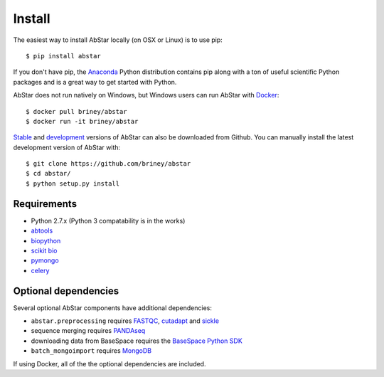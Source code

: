 Install
=======

The easiest way to install AbStar locally (on OSX or Linux) is to use pip::

    $ pip install abstar

If you don't have pip, the Anaconda_ Python distribution contains pip along 
with a ton of useful scientific Python packages and is a great way to get 
started with Python.

AbStar does not run natively on Windows, but Windows users can run AbStar with Docker_::

    $ docker pull briney/abstar
    $ docker run -it briney/abstar

Stable_ and development_ versions of AbStar can also be downloaded from Github. 
You can manually install the latest development version of AbStar with::

    $ git clone https://github.com/briney/abstar
    $ cd abstar/
    $ python setup.py install

.. note:

    If installing manually via setup.py and you don't already have scikit-bio installed, 
    you may get an error when setuptools attempts to install scikit-bio. This can be fixed 
    by first installing scikit-bio with pip::

        $ pip install scikit-bio

    and then retrying the manual install of AbStar.


Requirements
------------

* Python 2.7.x (Python 3 compatability is in the works)
* abtools_
* biopython_
* `scikit bio`_
* pymongo_
* celery_


Optional dependencies
---------------------

Several optional AbStar components have additional dependencies:

* ``abstar.preprocessing`` requires FASTQC_, cutadapt_ and sickle_
* sequence merging requires PANDAseq_
* downloading data from BaseSpace requires the `BaseSpace Python SDK`_
* ``batch_mongoimport`` requires MongoDB_

If using Docker, all of the the optional dependencies are included.


.. _Docker: https://www.docker.com/
.. _Anaconda: https://www.continuum.io/downloads
.. _stable: https://github.com/briney/abstar/releases
.. _development: https://github.com/briney/abstar
.. _abtools: https://github.com/briney/abtools
.. _biopython: http://biopython.org/
.. _scikit bio: http://scikit-bio.org/
.. _pymongo: https://api.mongodb.org/python/current/
.. _celery: http://www.celeryproject.org/
.. _PANDAseq: https://github.com/neufeld/pandaseq
.. _FASTQC: http://www.bioinformatics.babraham.ac.uk/projects/fastqc/
.. _cutadapt: https://github.com/marcelm/cutadapt/
.. _sickle: https://github.com/najoshi/sickle
.. _BaseSpace Python SDK: https://github.com/basespace/basespace-python-sdk
.. _MongoDB: https://www.mongodb.org/
